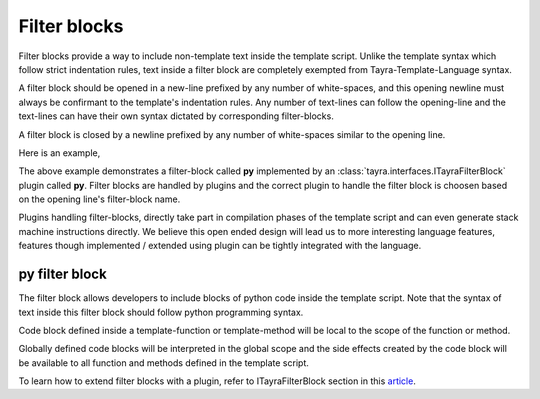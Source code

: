 Filter blocks
=============

Filter blocks provide a way to include non-template text inside the template
script. Unlike the template syntax which follow strict indentation rules,
text inside a filter block are completely exempted from
Tayra-Template-Language syntax.

A filter block should be opened in a new-line prefixed by any number of
white-spaces, and this opening newline must always be confirmant to the
template's indentation rules. Any number of text-lines can follow the
opening-line and the text-lines can have their own syntax dictated by
corresponding filter-blocks.

A filter block is closed by a newline prefixed by any number of white-spaces
similar to the opening line.

Here is an example,

.. code-block:: ttl
    :linenos:

    :py:
      a = 'empty'
      def insideroot_butglobal():
        return '<div> insideroot_butglobal </div>'
    :py:

    :py:
      b = '<div> insideroot_insidebody </div>'
    :py:

    ${ a } ${ insideroot_butglobal() }
    ${ b }

    @def func() :
      <div> hello world

The above example demonstrates a filter-block called **py** implemented by an
:class:`tayra.interfaces.ITayraFilterBlock` plugin called **py**. Filter
blocks are handled by plugins and the correct plugin to handle the filter
block is choosen based on the opening line's filter-block name.

Plugins handling filter-blocks, directly take part in compilation phases of the
template script and can even generate stack machine instructions
directly. We believe this open ended design will lead us to more interesting
language features, features though implemented / extended using plugin can be
tightly integrated with the language.

py filter block
---------------

The filter block allows developers to include blocks of python code inside the
template script. Note that the syntax of text inside this filter block should
follow python programming syntax.

Code block defined inside a template-function or template-method will be local
to the scope of the function or method.

Globally defined code blocks will be interpreted in the global scope and the
side effects created by the code block will be available to all function and
methods defined in the template script.

To learn how to extend filter blocks with a plugin, refer to
ITayraFilterBlock section in this `article <./develop.html>`_.
